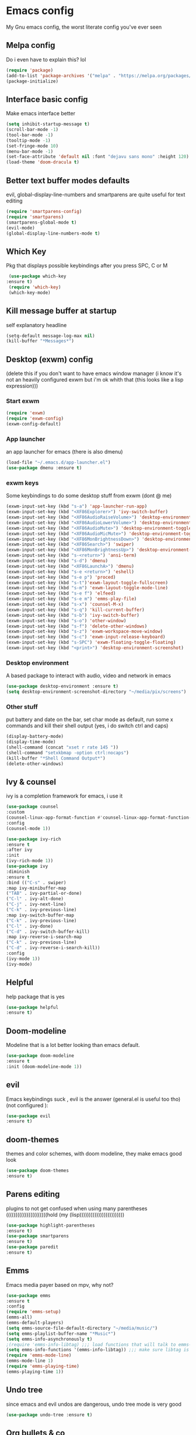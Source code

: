 * Emacs config
My Gnu emacs config, the worst literate config you've ever seen
** Melpa config 
   Do i even have to explain this? lol
   #+begin_src emacs-lisp
   (require 'package)
   (add-to-list 'package-archives '("melpa" . "https://melpa.org/packages/") t)
   (package-initialize)
   #+end_src
** Interface basic config
   Make emacs interface better
   #+begin_src emacs-lisp
   (setq inhibit-startup-message t)
   (scroll-bar-mode -1)
   (tool-bar-mode -1)
   (tooltip-mode -1)
   (set-fringe-mode 10)
   (menu-bar-mode -1)
   (set-face-attribute 'default nil :font "dejavu sans mono" :height 120)
   (load-theme 'doom-dracula t)
   #+end_src
** Better text buffer modes defaults
   evil, global-display-line-numbers and smartparens are quite useful for text editing
  #+begin_src emacs-lisp
  (require 'smartparens-config)
  (require 'smartparens)
  (smartparens-global-mode t)
  (evil-mode)
  (global-display-line-numbers-mode t)
  #+end_src
** Which Key
   Pkg that displays possible keybindings after you press SPC, C or M
   #+begin_src emacs-lisp
   (use-package which-key
  :ensure t)
   (require 'which-key)
   (which-key-mode)
   #+end_src
** Kill message buffer at startup
   self explanatory headline
   #+begin_src emacs-lisp
   (setq-default message-log-max nil)
   (kill-buffer "*Messages*")
   #+end_src
** Desktop (exwm) config
   (delete this if you don't want to have emacs window manager (i know it's not an heavily configured exwm but i'm ok whith that (this looks like a lisp expression)))
*** Start exwm
    #+begin_src emacs-lisp
    (require 'exwm)
    (require 'exwm-config)
    (exwm-config-default)
    #+end_src
*** App launcher
    an app launcher for emacs (there is also dmenu)
    #+begin_src emacs-lisp
    (load-file "~/.emacs.d/app-launcher.el")
    (use-package dmenu :ensure t)
    #+end_src
*** exwm keys
    Some keybindings to do some desktop stuff from exwm (dont @ me)
    #+begin_src emacs-lisp
    (exwm-input-set-key (kbd "s-a") 'app-launcher-run-app)
    (exwm-input-set-key (kbd "<XF86Explorer>") 'ivy-switch-buffer)
    (exwm-input-set-key (kbd "<XF86AudioRaiseVolume>") 'desktop-environment-volume-increment)
    (exwm-input-set-key (kbd "<XF86AudioLowerVolume>") 'desktop-environment-volume-decrement)
    (exwm-input-set-key (kbd "<XF86AudioMute>") 'desktop-environment-toggle-mute)
    (exwm-input-set-key (kbd "<XF86AudioMicMute>") 'desktop-environment-toggle-microphone-mute)
    (exwm-input-set-key (kbd "<XF86MonBrightnessDown>") 'desktop-environment-brightness-decrement-slowly)
    (exwm-input-set-key (kbd "<XF86Search>") 'swiper)
    (exwm-input-set-key (kbd "<XF86MonBrightnessUp>") 'desktop-environment-brightness-increment-slowly)
    (exwm-input-set-key (kbd "s-<return>") 'ansi-term)
    (exwm-input-set-key (kbd "s-d") 'dmenu)
    (exwm-input-set-key (kbd "<XF86LaunchA>") 'dmenu)
    (exwm-input-set-key (kbd "s-e <return>") 'eshell)
    (exwm-input-set-key (kbd "s-e p") 'proced)
    (exwm-input-set-key (kbd "s-t")'exwm-layout-toggle-fullscreen)
    (exwm-input-set-key (kbd "s-m") 'exwm-layout-toggle-mode-line)
    (exwm-input-set-key (kbd "s-e f") 'elfeed)
    (exwm-input-set-key (kbd "s-e m") 'emms-play-file)
    (exwm-input-set-key (kbd "s-x") 'counsel-M-x)
    (exwm-input-set-key (kbd "s-q") 'kill-current-buffer)
    (exwm-input-set-key (kbd "s-b") 'ivy-switch-buffer)
    (exwm-input-set-key (kbd "s-o") 'other-window)
    (exwm-input-set-key (kbd "s-f") 'delete-other-windows)
    (exwm-input-set-key (kbd "s-z") 'exwm-workspace-move-window)
    (exwm-input-set-key (kbd "s-c") 'exwm-input-release-keyboard)
    (exwm-input-set-key (kbd "s-SPC") 'exwm-floating-toggle-floating)
    (exwm-input-set-key (kbd "<print>") 'desktop-environment-screenshot)
    #+end_src
*** Desktop environment
    A based package to interact with audio, video and network in emacs
    #+begin_src emacs-lisp
    (use-package desktop-environment :ensure t)
    (setq desktop-environment-screenshot-directory "~/media/pix/screens") 
    #+end_src
*** Other stuff
    put battery and date on the bar, set char mode as default, run some x commands and kill their shell output (yes, i do switch ctrl and caps)
    #+begin_src emacs-lisp
    (display-battery-mode)
    (display-time-mode)
    (shell-command (concat "xset r rate 145 "))
    (shell-command "setxkbmap -option ctrl:nocaps")
    (kill-buffer "*Shell Command Output*")
    (delete-other-windows)
    #+end_src
** Ivy & counsel
   ivy is a completion framework for emacs, i use it
   #+begin_src emacs-lisp
   (use-package counsel
   :custom
   (counsel-linux-app-format-function #'counsel-linux-app-format-function-name-only)
   :config
   (counsel-mode 1))
   
   (use-package ivy-rich
   :ensure t
   :after ivy
   :init
   (ivy-rich-mode 1))
   (use-package ivy
   :diminish
   :ensure t
   :bind (("C-s" . swiper)
   :map ivy-minibuffer-map
   ("TAB" . ivy-partial-or-done) 
   ("C-l" . ivy-alt-done)
   ("C-j" . ivy-next-line)
   ("C-k" . ivy-previous-line)
   :map ivy-switch-buffer-map
   ("C-k" . ivy-previous-line)
   ("C-l" . ivy-done)
   ("C-d" . ivy-switch-buffer-kill)
   :map ivy-reverse-i-search-map
   ("C-k" . ivy-previous-line)
   ("C-d" . ivy-reverse-i-search-kill))
   :config
   (ivy-mode 1))
   (ivy-mode)
   #+end_src
** Helpful
   help package that is yes
   #+begin_src emacs-lisp
   (use-package helpful
   :ensure t)
   #+end_src
** Doom-modeline
   Modeline that is a lot better looking than emacs default.
   #+begin_src emacs-lisp
   (use-package doom-modeline
   :ensure t
   :init (doom-modeline-mode 1))
   #+end_src
** evil
   Emacs keybindings suck , evil is the answer (general.el is useful too tho) (not configured ):
   #+begin_src emacs-lisp
   (use-package evil
   :ensure t)
   #+end_src
** doom-themes
   themes and color schemes, with doom modeline, they make emacs good look 
   #+begin_src emacs-lisp
   (use-package doom-themes
   :ensure t)
   #+end_src
** Parens editing
   plugins to not get confused when using many parentheses ((((((((((((((((((((((hold (my (lisp))))))))))))))))))))))))
   #+begin_src emacs-lisp
   (use-package highlight-parentheses
   :ensure t)
   (use-package smartparens
   :ensure t)
   (use-package paredit
   :ensure t)
   #+end_src
** Emms
   Emacs media payer based on mpv, why not?
   #+begin_src emacs-lisp
   (use-package emms
   :ensure t
   :config
   (require 'emms-setup)
   (emms-all)
   (emms-default-players)
   (setq emms-source-file-default-directory "~/media/music/")
   (setq emms-playlist-buffer-name "*Music*")
   (setq emms-info-asynchronously t)
   ;(require 'emms-info-libtag) ;;; load functions that will talk to emms-print-metadata which in turn talks to libtag and gets metadata
   (setq emms-info-functions '(emms-info-libtag)) ;;; make sure libtag is the only thing delivering metadata
   (require 'emms-mode-line)
   (emms-mode-line 1)
   (require 'emms-playing-time)
   (emms-playing-time 1))
   #+end_src
** Undo tree 
   since emacs and evil undos are dangerous, undo tree mode is very good
   #+begin_src emacs-lisp
   (use-package undo-tree :ensure t)
   #+end_src
** Org bullets & co
    Make org mode docs look better
    #+begin_src emacs-lisp
    (use-package org-bullets
    :ensure t
    :hook (org-mode . org-bullets-mode)
    :custom
    (org-bullets-bullet-list '("◉" "○" "●" "○" "●" "○" "●")))
    (add-hook 'org-mode-hook (lambda ()
    "Beautify Org Checkbox Symbol"
    (push '("[ ]" .  "☐") prettify-symbols-alist)
    (push '("[X]" . "☑" ) prettify-symbols-alist)
    (push '("[-]" . "❍" ) prettify-symbols-alist)
    (push '("#+BEGIN_SRC" . "↦" ) prettify-symbols-alist)
    (push '("#+END_SRC" . "⇤" ) prettify-symbols-alist)
    (push '("#+BEGIN_EXAMPLE" . "↦" ) prettify-symbols-alist)
    (push '("#+END_EXAMPLE" . "⇤" ) prettify-symbols-alist)
    (push '("#+BEGIN_QUOTE" . "↦" ) prettify-symbols-alist)
    (push '("#+END_QUOTE" . "⇤" ) prettify-symbols-alist)
    (push '("#+begin_quote" . "↦" ) prettify-symbols-alist)
    (push '("#+end_quote" . "⇤" ) prettify-symbols-alist)
    (push '("#+begin_example" . "↦" ) prettify-symbols-alist)
    (push '("#+end_example" . "⇤" ) prettify-symbols-alist)
    (push '("#+begin_src" . "↦" ) prettify-symbols-alist)
    (push '("#+end_src" . "⇤" ) prettify-symbols-alist)
    (prettify-symbols-mode)))
    #+end_src
** Pdf
   Useful if you want to use emacs for pdf reading
   #+begin_src emacs-lisp
   (use-package pdf-tools
   :defer t
   :ensure t
   :mode (("\\.pdf\\'" . pdf-view-mode))
   :config
   (pdf-tools-install))  
   #+end_src
** Icons
   icons
   #+begin_src emacs-lisp
   (use-package all-the-icons
   :ensure t)
   #+end_src
** Elfeed
   emacs feed reader
   #+begin_src emacs-lisp
   (use-package elfeed
   :ensure t)
   (use-package elfeed-goodies :ensure t)
   (setq elfeed-feeds
   '("https://ww.reddit.com/r/emacs.rss"
   "https://ww.reddit.com/r/linux.rss"
   "https://ww.reddit.com/r/news.rss"
   "https://ww.reddit.com/r/technology.rss"
   "https://ww.reddit.com/r/programming.rss"
   "https://ww.reddit.com/r/politics.rss"
   "https://ww.reddit.com/r/italy.rss"
   ))
   #+end_src
** geiser
   repl and other stuff for scheme
   #+begin_src emacs-lisp
   (use-package geiser
   :bind ("C-c l" . geiser-repl-clear-buffer)
   :ensure t)
   #+end_src
** Magit
   ultra based git client for emacs
   #+begin_src emacs-lisp
   (use-package magit
   :ensure t)
   #+end_src
** Hooks
   activate some modes when activating other modes
   #+begin_src emacs-lisp
   (add-hook 'scheme-mode-hook 'paredit-mode)
   (add-hook 'scheme-mode-hook 'highlight-parentheses-mode)
   (add-hook 'scheme-mode-hook 'auto-complete-mode)
   (add-hook 'emacs-lisp-mode-hook 'paredit-mode 'highlight-parentheses-mode)
   (add-hook 'emacs-lisp-mode-hook 'highlight-parentheses-mode)
   (add-hook 'emacs-lisp-mode-hook 'auto-complete-mode)
   (add-hook 'emacs-lisp-mode 'undo-tree-mode)
   (add-hook 'org-mode-hook 'undo-tree-mode)
   (add-hook 'scheme-mode-hook 'undo-tree-mode)
   (add-hook 'text-mode-hook 'undo-tree-mode)
   (add-hook 'sh-mode-hook 'undo-tree-mode)
   (add-hook 'markdown-mode-hook 'ispell-minor-mode)
   (add-hook 'markdown-mode-hook 'pandoc-mode)
   (add-hook 'org-mode-hook 'ispell-minor-mode)
   (add-hook 'text-mode-hook 'ispell-minor-mode)
   #+end_src
** general kb
   some SPC /comfy/ keybindings
*** Evil
    good undoo and c-u scroll up
    #+begin_src emacs-lisp
    (define-key evil-normal-state-map (kbd "u") 'undo-tree-visualize)
    (define-key evil-normal-state-map (kbd "C-u") 'evil-scroll-up)
    #+end_src
*** org-bindings
    #+begin_src emacs-lisp
    (general-define-key
    :keymaps '(normal insert emacs)
    :prefix "SPC o"
    :non-normal-prefix "M-SPC"
    :prefix-command 'org-command
    :prefix-map 'org-map
    "RET" 'org-mode
    "t" 'org-insert-todo-heading
    "x" 'org-toggle-checkbox
    "s" 'org-schedule
    "a" 'org-agenda
    "n" 'org-insert-subheading
    "p" 'org-tree-slide-mode
    "e" 'org-export-dispatch)
    #+end_src
*** app bindings
    #+begin_src emacs-lisp
    (general-define-key
    :keymaps '(normal insert emacs)
    :prefix "SPC a"
    :non-normal-prefix "M-SPC"
    :prefix-command 'apps-command 
    :prefix-map 'apps-map
    "m" 'magit
    "f" 'elfeed
    "r" 'erc
    "m" 'emms
    "h" 'shell
    "t" 'ansi-term
    "g" 'geiser
    "p" 'proced)
    #+end_src
*** files bindings
    #+begin_src emacs-lisp
    (general-define-key
    :keymaps '(normal insert emacs)
    :prefix "SPC f"
    :non-normal-prefix "M-SPC"
    :prefix-command 'files-command
    :prefix-map 'files-map
    "f" 'find-file
    "x" 'counsel-M-x
    "d" 'dired
    "e" 'eval-buffer
    "l" 'load-file
    "s" 'save-buffer
    "t" 'load-theme
    "p" 'pandoc-output-format-slide-show-hydra/body)
    #+end_src
*** buffer bindings
    #+begin_src emacs-lisp
    (general-define-key
    :keymaps '(normal insert emacs)
    :prefix "SPC b"
    :non-normal-prefix "M-SPC"
    :prefix-command 'buffer-command
    :prefix-map 'buffer-map
    "k" 'kill-current-buffer
    "h" 'split-window-below
    "v" 'split-window-right
    "f" 'delete-other-windows
    "o" 'other-window
    "q" 'save-buffers-kill-terminal
    "b" 'ivy-switch-buffer
    "+" 'enlarge-window-horizontally 
    "-" 'shrink-window-horizontally)
    #+end_src
*** help bindings
    #+begin_src emacs-lisp
    (general-define-key
    :keymaps '(normal insert emacs)
    :prefix "SPC h"
    :non-normal-prefix "M-SPC"
    :prefix-command 'help-command
    :prefix-map 'help-map
    "k" 'helpful-key
    "v" 'helpful-variable
    "f" 'helpful-function)
    #+end_src
*** web bindings
    #+begin_src emacs-lisp
    (general-define-key
    :keymaps '(normal insert emacs)
    :prefix "SPC w"
    :non-normal-prefix "M-SPC"
    :prefix-command 'web-command
    :prefix-map 'web-map
    "b" 'elfeed-search-browse-url
    "g" 'elfeed-goodies/setup
    "u" 'elfeed-update
    "m" 'magit
    "c" 'magit-clone)
    #+end_src
*** media bindings
    #+begin_src emacs-lisp
    (general-define-key
    :keymaps '(normal insert emacs)
    :prefix "SPC m"
    :non-normal-prefix "M-SPC"
    :prefix-command 'media-command
    :prefix-map 'media-map
    "RET" 'emms
    "f" 'emms-play-file
    "p" 'emms-pause
    "s" 'emms-stop
    "u" 'emms-play-url)
    #+end_src
** ispell
   spell checker that i got working with italian and i'm quite fine with it.
   #+begin_src emacs-lisp
   (setq-default ispell-program-name "aspell")
   #+end_src
** not related stuff
   #+begin_src emacs-lisp
   (setq org-agenda-files '("~/.emacs.d/agenda.org"))
   #+end_src
